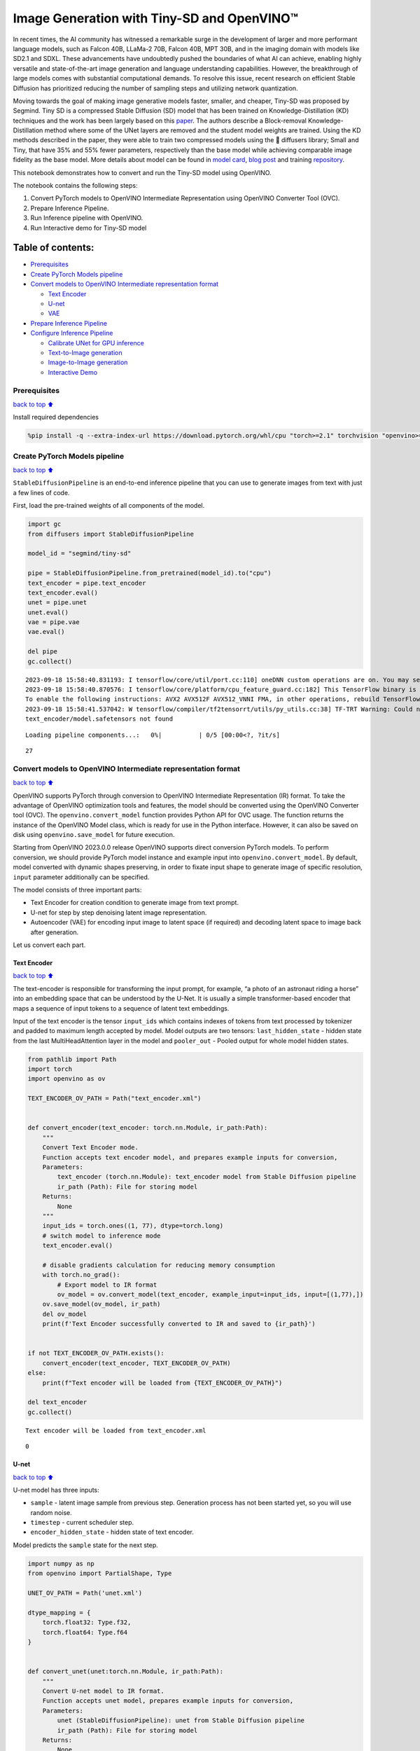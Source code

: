 Image Generation with Tiny-SD and OpenVINO™
===========================================

In recent times, the AI community has witnessed a remarkable surge in
the development of larger and more performant language models, such as
Falcon 40B, LLaMa-2 70B, Falcon 40B, MPT 30B, and in the imaging domain
with models like SD2.1 and SDXL. These advancements have undoubtedly
pushed the boundaries of what AI can achieve, enabling highly versatile
and state-of-the-art image generation and language understanding
capabilities. However, the breakthrough of large models comes with
substantial computational demands. To resolve this issue, recent
research on efficient Stable Diffusion has prioritized reducing the
number of sampling steps and utilizing network quantization.

Moving towards the goal of making image generative models faster,
smaller, and cheaper, Tiny-SD was proposed by Segmind. Tiny SD is a
compressed Stable Diffusion (SD) model that has been trained on
Knowledge-Distillation (KD) techniques and the work has been largely
based on this `paper <https://arxiv.org/pdf/2305.15798.pdf>`__. The
authors describe a Block-removal Knowledge-Distillation method where
some of the UNet layers are removed and the student model weights are
trained. Using the KD methods described in the paper, they were able to
train two compressed models using the 🧨 diffusers library; Small and
Tiny, that have 35% and 55% fewer parameters, respectively than the base
model while achieving comparable image fidelity as the base model. More
details about model can be found in `model
card <https://huggingface.co/segmind/tiny-sd>`__, `blog
post <https://huggingface.co/blog/sd_distillation>`__ and training
`repository <https://github.com/segmind/distill-sd>`__.

This notebook demonstrates how to convert and run the Tiny-SD model
using OpenVINO.

The notebook contains the following steps:

1. Convert PyTorch models to OpenVINO Intermediate Representation using
   OpenVINO Converter Tool (OVC).
2. Prepare Inference Pipeline.
3. Run Inference pipeline with OpenVINO.
4. Run Interactive demo for Tiny-SD model

Table of contents:
^^^^^^^^^^^^^^^^^^

-  `Prerequisites <#Prerequisites>`__
-  `Create PyTorch Models pipeline <#Create-PyTorch-Models-pipeline>`__
-  `Convert models to OpenVINO Intermediate representation
   format <#Convert-models-to-OpenVINO-Intermediate-representation-format>`__

   -  `Text Encoder <#Text-Encoder>`__
   -  `U-net <#U-net>`__
   -  `VAE <#VAE>`__

-  `Prepare Inference Pipeline <#Prepare-Inference-Pipeline>`__
-  `Configure Inference Pipeline <#Configure-Inference-Pipeline>`__

   -  `Calibrate UNet for GPU
      inference <#Calibrate-UNet-for-GPU-inference>`__
   -  `Text-to-Image generation <#Text-to-Image-generation>`__
   -  `Image-to-Image generation <#Image-to-Image-generation>`__
   -  `Interactive Demo <#Interactive-Demo>`__

Prerequisites
-------------

`back to top ⬆️ <#Table-of-contents:>`__

Install required dependencies

.. code:: ipython3

    %pip install -q --extra-index-url https://download.pytorch.org/whl/cpu "torch>=2.1" torchvision "openvino>=2023.3.0" "diffusers>=0.18.0" "transformers>=4.30.2" "gradio"

Create PyTorch Models pipeline
------------------------------

`back to top ⬆️ <#Table-of-contents:>`__

``StableDiffusionPipeline`` is an end-to-end inference pipeline that you
can use to generate images from text with just a few lines of code.

First, load the pre-trained weights of all components of the model.

.. code:: ipython3

    import gc
    from diffusers import StableDiffusionPipeline
    
    model_id = "segmind/tiny-sd"
    
    pipe = StableDiffusionPipeline.from_pretrained(model_id).to("cpu")
    text_encoder = pipe.text_encoder
    text_encoder.eval()
    unet = pipe.unet
    unet.eval()
    vae = pipe.vae
    vae.eval()
    
    del pipe
    gc.collect()


.. parsed-literal::

    2023-09-18 15:58:40.831193: I tensorflow/core/util/port.cc:110] oneDNN custom operations are on. You may see slightly different numerical results due to floating-point round-off errors from different computation orders. To turn them off, set the environment variable `TF_ENABLE_ONEDNN_OPTS=0`.
    2023-09-18 15:58:40.870576: I tensorflow/core/platform/cpu_feature_guard.cc:182] This TensorFlow binary is optimized to use available CPU instructions in performance-critical operations.
    To enable the following instructions: AVX2 AVX512F AVX512_VNNI FMA, in other operations, rebuild TensorFlow with the appropriate compiler flags.
    2023-09-18 15:58:41.537042: W tensorflow/compiler/tf2tensorrt/utils/py_utils.cc:38] TF-TRT Warning: Could not find TensorRT
    text_encoder/model.safetensors not found



.. parsed-literal::

    Loading pipeline components...:   0%|          | 0/5 [00:00<?, ?it/s]




.. parsed-literal::

    27



Convert models to OpenVINO Intermediate representation format
-------------------------------------------------------------

`back to top ⬆️ <#Table-of-contents:>`__

OpenVINO supports PyTorch through conversion to OpenVINO Intermediate
Representation (IR) format. To take the advantage of OpenVINO
optimization tools and features, the model should be converted using the
OpenVINO Converter tool (OVC). The ``openvino.convert_model`` function
provides Python API for OVC usage. The function returns the instance of
the OpenVINO Model class, which is ready for use in the Python
interface. However, it can also be saved on disk using
``openvino.save_model`` for future execution.

Starting from OpenVINO 2023.0.0 release OpenVINO supports direct
conversion PyTorch models. To perform conversion, we should provide
PyTorch model instance and example input into
``openvino.convert_model``. By default, model converted with dynamic
shapes preserving, in order to fixate input shape to generate image of
specific resolution, ``input`` parameter additionally can be specified.

The model consists of three important parts:

-  Text Encoder for creation condition to generate image from text
   prompt.
-  U-net for step by step denoising latent image representation.
-  Autoencoder (VAE) for encoding input image to latent space (if
   required) and decoding latent space to image back after generation.

Let us convert each part.

Text Encoder
~~~~~~~~~~~~

`back to top ⬆️ <#Table-of-contents:>`__

The text-encoder is responsible for transforming the input prompt, for
example, “a photo of an astronaut riding a horse” into an embedding
space that can be understood by the U-Net. It is usually a simple
transformer-based encoder that maps a sequence of input tokens to a
sequence of latent text embeddings.

Input of the text encoder is the tensor ``input_ids`` which contains
indexes of tokens from text processed by tokenizer and padded to maximum
length accepted by model. Model outputs are two tensors:
``last_hidden_state`` - hidden state from the last MultiHeadAttention
layer in the model and ``pooler_out`` - Pooled output for whole model
hidden states.

.. code:: ipython3

    from pathlib import Path
    import torch
    import openvino as ov
    
    TEXT_ENCODER_OV_PATH = Path("text_encoder.xml")
    
    
    def convert_encoder(text_encoder: torch.nn.Module, ir_path:Path):
        """
        Convert Text Encoder mode. 
        Function accepts text encoder model, and prepares example inputs for conversion, 
        Parameters: 
            text_encoder (torch.nn.Module): text_encoder model from Stable Diffusion pipeline
            ir_path (Path): File for storing model
        Returns:
            None
        """
        input_ids = torch.ones((1, 77), dtype=torch.long)
        # switch model to inference mode
        text_encoder.eval()
    
        # disable gradients calculation for reducing memory consumption
        with torch.no_grad():
            # Export model to IR format
            ov_model = ov.convert_model(text_encoder, example_input=input_ids, input=[(1,77),])
        ov.save_model(ov_model, ir_path)
        del ov_model
        print(f'Text Encoder successfully converted to IR and saved to {ir_path}')
        
    
    if not TEXT_ENCODER_OV_PATH.exists():
        convert_encoder(text_encoder, TEXT_ENCODER_OV_PATH)
    else:
        print(f"Text encoder will be loaded from {TEXT_ENCODER_OV_PATH}")
    
    del text_encoder
    gc.collect()


.. parsed-literal::

    Text encoder will be loaded from text_encoder.xml




.. parsed-literal::

    0



U-net
~~~~~

`back to top ⬆️ <#Table-of-contents:>`__

U-net model has three inputs:

-  ``sample`` - latent image sample from previous step. Generation
   process has not been started yet, so you will use random noise.
-  ``timestep`` - current scheduler step.
-  ``encoder_hidden_state`` - hidden state of text encoder.

Model predicts the ``sample`` state for the next step.

.. code:: ipython3

    import numpy as np
    from openvino import PartialShape, Type
    
    UNET_OV_PATH = Path('unet.xml')
    
    dtype_mapping = {
        torch.float32: Type.f32,
        torch.float64: Type.f64
    }
    
    
    def convert_unet(unet:torch.nn.Module, ir_path:Path):
        """
        Convert U-net model to IR format. 
        Function accepts unet model, prepares example inputs for conversion, 
        Parameters: 
            unet (StableDiffusionPipeline): unet from Stable Diffusion pipeline
            ir_path (Path): File for storing model
        Returns:
            None
        """
        # prepare inputs
        encoder_hidden_state = torch.ones((2, 77, 768))
        latents_shape = (2, 4, 512 // 8, 512 // 8)
        latents = torch.randn(latents_shape)
        t = torch.from_numpy(np.array(1, dtype=float))
        dummy_inputs = (latents, t, encoder_hidden_state)
        input_info = []
        for input_tensor in dummy_inputs:
            shape = PartialShape(tuple(input_tensor.shape))
            element_type = dtype_mapping[input_tensor.dtype]
            input_info.append((shape, element_type))
    
        unet.eval()
        with torch.no_grad():
            ov_model = ov.convert_model(unet, example_input=dummy_inputs, input=input_info)
        ov.save_model(ov_model, ir_path)
        del ov_model
        print(f'Unet successfully converted to IR and saved to {ir_path}')
    
    
    if not UNET_OV_PATH.exists():
        convert_unet(unet, UNET_OV_PATH)
        gc.collect()
    else:
        print(f"Unet will be loaded from {UNET_OV_PATH}")
    del unet
    gc.collect()


.. parsed-literal::

    Unet will be loaded from unet.xml




.. parsed-literal::

    0



VAE
~~~

`back to top ⬆️ <#Table-of-contents:>`__

The VAE model has two parts, an encoder and a decoder. The encoder is
used to convert the image into a low dimensional latent representation,
which will serve as the input to the U-Net model. The decoder,
conversely, transforms the latent representation back into an image.

During latent diffusion training, the encoder is used to get the latent
representations (latents) of the images for the forward diffusion
process, which applies more and more noise at each step. During
inference, the denoised latents generated by the reverse diffusion
process are converted back into images using the VAE decoder. When you
run inference for text-to-image, there is no initial image as a starting
point. You can skip this step and directly generate initial random
noise.

As the encoder and the decoder are used independently in different parts
of the pipeline, it will be better to convert them to separate models.

.. code:: ipython3

    VAE_ENCODER_OV_PATH = Path("vae_encodr.xml")
    
    def convert_vae_encoder(vae: torch.nn.Module, ir_path: Path):
        """
        Convert VAE model for encoding to IR format. 
        Function accepts vae model, creates wrapper class for export only necessary for inference part, 
        prepares example inputs for conversion, 
        Parameters: 
            vae (torch.nn.Module): VAE model from StableDiffusio pipeline 
            ir_path (Path): File for storing model
        Returns:
            None
        """
        class VAEEncoderWrapper(torch.nn.Module):
            def __init__(self, vae):
                super().__init__()
                self.vae = vae
    
            def forward(self, image):
                return self.vae.encode(x=image)["latent_dist"].sample()
        vae_encoder = VAEEncoderWrapper(vae)
        vae_encoder.eval()
        image = torch.zeros((1, 3, 512, 512))
        with torch.no_grad():
            ov_model = ov.convert_model(vae_encoder, example_input=image, input=[((1,3,512,512),)])
        ov.save_model(ov_model, ir_path)
        del ov_model
        print(f'VAE encoder successfully converted to IR and saved to {ir_path}')
    
    
    if not VAE_ENCODER_OV_PATH.exists():
        convert_vae_encoder(vae, VAE_ENCODER_OV_PATH)
    else:
        print(f"VAE encoder will be loaded from {VAE_ENCODER_OV_PATH}")
    
    VAE_DECODER_OV_PATH = Path('vae_decoder.xml')
    
    def convert_vae_decoder(vae: torch.nn.Module, ir_path: Path):
        """
        Convert VAE model for decoding to IR format. 
        Function accepts vae model, creates wrapper class for export only necessary for inference part, 
        prepares example inputs for conversion, 
        Parameters: 
            vae (torch.nn.Module): VAE model frm StableDiffusion pipeline
            ir_path (Path): File for storing model
        Returns:
            None
        """
        class VAEDecoderWrapper(torch.nn.Module):
            def __init__(self, vae):
                super().__init__()
                self.vae = vae
    
            def forward(self, latents):
                return self.vae.decode(latents)
        
        vae_decoder = VAEDecoderWrapper(vae)
        latents = torch.zeros((1, 4, 64, 64))
    
        vae_decoder.eval()
        with torch.no_grad():
            ov_model = ov.convert_model(vae_decoder, example_input=latents, input=[((1,4,64,64),)])
        ov.save_model(ov_model, ir_path)
        del ov_model
        print(f'VAE decoder successfully converted to IR and saved to {ir_path}')
    
    
    if not VAE_DECODER_OV_PATH.exists():
        convert_vae_decoder(vae, VAE_DECODER_OV_PATH)
    else:
        print(f"VAE decoder will be loaded from {VAE_DECODER_OV_PATH}")
    
    del vae
    gc.collect()


.. parsed-literal::

    VAE encoder will be loaded from vae_encodr.xml
    VAE decoder will be loaded from vae_decoder.xml




.. parsed-literal::

    0



Prepare Inference Pipeline
--------------------------

`back to top ⬆️ <#Table-of-contents:>`__

Putting it all together, let us now take a closer look at how the model
works in inference by illustrating the logical flow.

.. figure:: https://user-images.githubusercontent.com/29454499/260981188-c112dd0a-5752-4515-adca-8b09bea5d14a.png
   :alt: sd-pipeline

   sd-pipeline

As you can see from the diagram, the only difference between
Text-to-Image and text-guided Image-to-Image generation in approach is
how initial latent state is generated. In case of Image-to-Image
generation, you additionally have an image encoded by VAE encoder mixed
with the noise produced by using latent seed, while in Text-to-Image you
use only noise as initial latent state. The stable diffusion model takes
both a latent image representation of size :math:`64 \times 64` and a
text prompt is transformed to text embeddings of size
:math:`77 \times 768` via CLIP’s text encoder as an input.

Next, the U-Net iteratively *denoises* the random latent image
representations while being conditioned on the text embeddings. The
output of the U-Net, being the noise residual, is used to compute a
denoised latent image representation via a scheduler algorithm. Many
different scheduler algorithms can be used for this computation, each
having its pros and cons. For Stable Diffusion, it is recommended to use
one of:

-  `PNDM
   scheduler <https://github.com/huggingface/diffusers/blob/main/src/diffusers/schedulers/scheduling_pndm.py>`__
-  `DDIM
   scheduler <https://github.com/huggingface/diffusers/blob/main/src/diffusers/schedulers/scheduling_ddim.py>`__
-  `K-LMS
   scheduler <https://github.com/huggingface/diffusers/blob/main/src/diffusers/schedulers/scheduling_lms_discrete.py>`__\ (you
   will use it in your pipeline)

Theory on how the scheduler algorithm function works is out of scope for
this notebook. Nonetheless, in short, you should remember that you
compute the predicted denoised image representation from the previous
noise representation and the predicted noise residual. For more
information, refer to the recommended `Elucidating the Design Space of
Diffusion-Based Generative Models <https://arxiv.org/abs/2206.00364>`__

The *denoising* process is repeated given number of times (by default
50) to step-by-step retrieve better latent image representations. When
complete, the latent image representation is decoded by the decoder part
of the variational auto encoder.

.. code:: ipython3

    import inspect
    from typing import List, Optional, Union, Dict
    
    import PIL
    import cv2
    
    from transformers import CLIPTokenizer
    from diffusers.pipelines.pipeline_utils import DiffusionPipeline
    from diffusers.schedulers import DDIMScheduler, LMSDiscreteScheduler, PNDMScheduler
    
    
    def scale_fit_to_window(dst_width:int, dst_height:int, image_width:int, image_height:int):
        """
        Preprocessing helper function for calculating image size for resize with peserving original aspect ratio 
        and fitting image to specific window size
        
        Parameters:
          dst_width (int): destination window width
          dst_height (int): destination window height
          image_width (int): source image width
          image_height (int): source image height
        Returns:
          result_width (int): calculated width for resize
          result_height (int): calculated height for resize
        """
        im_scale = min(dst_height / image_height, dst_width / image_width)
        return int(im_scale * image_width), int(im_scale * image_height)
    
    
    def preprocess(image: PIL.Image.Image):
        """
        Image preprocessing function. Takes image in PIL.Image format, resizes it to keep aspect ration and fits to model input window 512x512,
        then converts it to np.ndarray and adds padding with zeros on right or bottom side of image (depends from aspect ratio), after that
        converts data to float32 data type and change range of values from [0, 255] to [-1, 1], finally, converts data layout from planar NHWC to NCHW.
        The function returns preprocessed input tensor and padding size, which can be used in postprocessing.
        
        Parameters:
          image (PIL.Image.Image): input image
        Returns:
           image (np.ndarray): preprocessed image tensor
           meta (Dict): dictionary with preprocessing metadata info
        """
        src_width, src_height = image.size
        dst_width, dst_height = scale_fit_to_window(
            512, 512, src_width, src_height)
        image = np.array(image.resize((dst_width, dst_height),
                         resample=PIL.Image.Resampling.LANCZOS))[None, :]
        pad_width = 512 - dst_width
        pad_height = 512 - dst_height
        pad = ((0, 0), (0, pad_height), (0, pad_width), (0, 0))
        image = np.pad(image, pad, mode="constant")
        image = image.astype(np.float32) / 255.0
        image = 2.0 * image - 1.0
        image = image.transpose(0, 3, 1, 2)
        return image, {"padding": pad, "src_width": src_width, "src_height": src_height}
    
    
    class OVStableDiffusionPipeline(DiffusionPipeline):
        def __init__(
            self,
            vae_decoder: ov.Model,
            text_encoder: ov.Model,
            tokenizer: CLIPTokenizer,
            unet: ov.Model,
            scheduler: Union[DDIMScheduler, PNDMScheduler, LMSDiscreteScheduler],
            vae_encoder: ov.Model = None,
        ):
            """
            Pipeline for text-to-image generation using Stable Diffusion.
            Parameters:
                vae (Model):
                    Variational Auto-Encoder (VAE) Model to decode images to and from latent representations.
                text_encoder (Model):
                    Frozen text-encoder. Stable Diffusion uses the text portion of
                    [CLIP](https://huggingface.co/docs/transformers/model_doc/clip#transformers.CLIPTextModel), specifically
                    the clip-vit-large-patch14(https://huggingface.co/openai/clip-vit-large-patch14) variant.
                tokenizer (CLIPTokenizer):
                    Tokenizer of class CLIPTokenizer(https://huggingface.co/docs/transformers/v4.21.0/en/model_doc/clip#transformers.CLIPTokenizer).
                unet (Model): Conditional U-Net architecture to denoise the encoded image latents.
                scheduler (SchedulerMixin):
                    A scheduler to be used in combination with unet to denoise the encoded image latents. Can be one of
                    DDIMScheduler, LMSDiscreteScheduler, or PNDMScheduler.
            """
            super().__init__()
            self.scheduler = scheduler
            self.vae_decoder = vae_decoder
            self.vae_encoder = vae_encoder
            self.text_encoder = text_encoder
            self.unet = unet
            self._text_encoder_output = text_encoder.output(0)
            self._unet_output = unet.output(0)
            self._vae_d_output = vae_decoder.output(0)
            self._vae_e_output = vae_encoder.output(0) if vae_encoder is not None else None
            self.height = 512
            self.width = 512
            self.tokenizer = tokenizer
    
        def __call__(
            self,
            prompt: Union[str, List[str]],
            image: PIL.Image.Image = None,
            num_inference_steps: Optional[int] = 50,
            negative_prompt: Union[str, List[str]] = None,
            guidance_scale: Optional[float] = 7.5,
            eta: Optional[float] = 0.0,
            output_type: Optional[str] = "pil",
            seed: Optional[int] = None,
            strength: float = 1.0,
            gif: Optional[bool] = False,
            **kwargs,
        ):
            """
            Function invoked when calling the pipeline for generation.
            Parameters:
                prompt (str or List[str]):
                    The prompt or prompts to guide the image generation.
                image (PIL.Image.Image, *optional*, None):
                     Intinal image for generation.
                num_inference_steps (int, *optional*, defaults to 50):
                    The number of denoising steps. More denoising steps usually lead to a higher quality image at the
                    expense of slower inference.
                negative_prompt (str or List[str]):
                    The negative prompt or prompts to guide the image generation.
                guidance_scale (float, *optional*, defaults to 7.5):
                    Guidance scale as defined in Classifier-Free Diffusion Guidance(https://arxiv.org/abs/2207.12598).
                    guidance_scale is defined as `w` of equation 2.
                    Higher guidance scale encourages to generate images that are closely linked to the text prompt,
                    usually at the expense of lower image quality.
                eta (float, *optional*, defaults to 0.0):
                    Corresponds to parameter eta (η) in the DDIM paper: https://arxiv.org/abs/2010.02502. Only applies to
                    [DDIMScheduler], will be ignored for others.
                output_type (`str`, *optional*, defaults to "pil"):
                    The output format of the generate image. Choose between
                    [PIL](https://pillow.readthedocs.io/en/stable/): PIL.Image.Image or np.array.
                seed (int, *optional*, None):
                    Seed for random generator state initialization.
                gif (bool, *optional*, False):
                    Flag for storing all steps results or not.
            Returns:
                Dictionary with keys: 
                    sample - the last generated image PIL.Image.Image or np.array
                    iterations - *optional* (if gif=True) images for all diffusion steps, List of PIL.Image.Image or np.array.
            """
            if seed is not None:
                np.random.seed(seed)
    
            img_buffer = []
            do_classifier_free_guidance = guidance_scale > 1.0
            # get prompt text embeddings
            text_embeddings = self._encode_prompt(prompt, do_classifier_free_guidance=do_classifier_free_guidance, negative_prompt=negative_prompt)
            
            # set timesteps
            accepts_offset = "offset" in set(inspect.signature(self.scheduler.set_timesteps).parameters.keys())
            extra_set_kwargs = {}
            if accepts_offset:
                extra_set_kwargs["offset"] = 1
    
            self.scheduler.set_timesteps(num_inference_steps, **extra_set_kwargs)
            timesteps, num_inference_steps = self.get_timesteps(num_inference_steps, strength)
            latent_timestep = timesteps[:1]
    
            # get the initial random noise unless the user supplied it
            latents, meta = self.prepare_latents(image, latent_timestep)
    
            # prepare extra kwargs for the scheduler step, since not all schedulers have the same signature
            # eta (η) is only used with the DDIMScheduler, it will be ignored for other schedulers.
            # eta corresponds to η in DDIM paper: https://arxiv.org/abs/2010.02502
            # and should be between [0, 1]
            accepts_eta = "eta" in set(inspect.signature(self.scheduler.step).parameters.keys())
            extra_step_kwargs = {}
            if accepts_eta:
                extra_step_kwargs["eta"] = eta
    
            for i, t in enumerate(self.progress_bar(timesteps)):
                # expand the latents if you are doing classifier free guidance
                latent_model_input = np.concatenate([latents] * 2) if do_classifier_free_guidance else latents
                latent_model_input = self.scheduler.scale_model_input(latent_model_input, t)
    
                # predict the noise residual
                noise_pred = self.unet([latent_model_input, t, text_embeddings])[self._unet_output]
                # perform guidance
                if do_classifier_free_guidance:
                    noise_pred_uncond, noise_pred_text = noise_pred[0], noise_pred[1]
                    noise_pred = noise_pred_uncond + guidance_scale * (noise_pred_text - noise_pred_uncond)
    
                # compute the previous noisy sample x_t -> x_t-1
                latents = self.scheduler.step(torch.from_numpy(noise_pred), t, torch.from_numpy(latents), **extra_step_kwargs)["prev_sample"].numpy()
                if gif:
                    image = self.vae_decoder(latents * (1 / 0.18215))[self._vae_d_output]
                    image = self.postprocess_image(image, meta, output_type)
                    img_buffer.extend(image)
    
            # scale and decode the image latents with vae
            image = self.vae_decoder(latents * (1 / 0.18215))[self._vae_d_output]
    
            image = self.postprocess_image(image, meta, output_type)
            return {"sample": image, 'iterations': img_buffer}
        
        def _encode_prompt(self, prompt:Union[str, List[str]], num_images_per_prompt:int = 1, do_classifier_free_guidance:bool = True, negative_prompt:Union[str, List[str]] = None):
            """
            Encodes the prompt into text encoder hidden states.
    
            Parameters:
                prompt (str or list(str)): prompt to be encoded
                num_images_per_prompt (int): number of images that should be generated per prompt
                do_classifier_free_guidance (bool): whether to use classifier free guidance or not
                negative_prompt (str or list(str)): negative prompt to be encoded
            Returns:
                text_embeddings (np.ndarray): text encoder hidden states
            """
            batch_size = len(prompt) if isinstance(prompt, list) else 1
    
            # tokenize input prompts
            text_inputs = self.tokenizer(
                prompt,
                padding="max_length",
                max_length=self.tokenizer.model_max_length,
                truncation=True,
                return_tensors="np",
            )
            text_input_ids = text_inputs.input_ids
    
            text_embeddings = self.text_encoder(
                text_input_ids)[self._text_encoder_output]
    
            # duplicate text embeddings for each generation per prompt
            if num_images_per_prompt != 1:
                bs_embed, seq_len, _ = text_embeddings.shape
                text_embeddings = np.tile(
                    text_embeddings, (1, num_images_per_prompt, 1))
                text_embeddings = np.reshape(
                    text_embeddings, (bs_embed * num_images_per_prompt, seq_len, -1))
    
            # get unconditional embeddings for classifier free guidance
            if do_classifier_free_guidance:
                uncond_tokens: List[str]
                max_length = text_input_ids.shape[-1]
                if negative_prompt is None:
                    uncond_tokens = [""] * batch_size
                elif isinstance(negative_prompt, str):
                    uncond_tokens = [negative_prompt]
                else:
                    uncond_tokens = negative_prompt
                uncond_input = self.tokenizer(
                    uncond_tokens,
                    padding="max_length",
                    max_length=max_length,
                    truncation=True,
                    return_tensors="np",
                )
    
                uncond_embeddings = self.text_encoder(uncond_input.input_ids)[self._text_encoder_output]
    
                # duplicate unconditional embeddings for each generation per prompt, using mps friendly method
                seq_len = uncond_embeddings.shape[1]
                uncond_embeddings = np.tile(uncond_embeddings, (1, num_images_per_prompt, 1))
                uncond_embeddings = np.reshape(uncond_embeddings, (batch_size * num_images_per_prompt, seq_len, -1))
    
                # For classifier free guidance, we need to do two forward passes.
                # Here we concatenate the unconditional and text embeddings into a single batch
                # to avoid doing two forward passes
                text_embeddings = np.concatenate([uncond_embeddings, text_embeddings])
    
            return text_embeddings
    
    
        def prepare_latents(self, image:PIL.Image.Image = None, latent_timestep:torch.Tensor = None):
            """
            Function for getting initial latents for starting generation
            
            Parameters:
                image (PIL.Image.Image, *optional*, None):
                    Input image for generation, if not provided randon noise will be used as starting point
                latent_timestep (torch.Tensor, *optional*, None):
                    Predicted by scheduler initial step for image generation, required for latent image mixing with nosie
            Returns:
                latents (np.ndarray):
                    Image encoded in latent space
            """
            latents_shape = (1, 4, self.height // 8, self.width // 8)
            noise = np.random.randn(*latents_shape).astype(np.float32)
            if image is None:
                # if you use LMSDiscreteScheduler, let's make sure latents are multiplied by sigmas
                if isinstance(self.scheduler, LMSDiscreteScheduler):
                    noise = noise * self.scheduler.sigmas[0].numpy()
                    return noise, {}
            input_image, meta = preprocess(image)
            latents = self.vae_encoder(input_image)[self._vae_e_output] * 0.18215
            latents = self.scheduler.add_noise(torch.from_numpy(latents), torch.from_numpy(noise), latent_timestep).numpy()
            return latents, meta
    
        def postprocess_image(self, image:np.ndarray, meta:Dict, output_type:str = "pil"):
            """
            Postprocessing for decoded image. Takes generated image decoded by VAE decoder, unpad it to initila image size (if required), 
            normalize and convert to [0, 255] pixels range. Optionally, convertes it from np.ndarray to PIL.Image format
            
            Parameters:
                image (np.ndarray):
                    Generated image
                meta (Dict):
                    Metadata obtained on latents preparing step, can be empty
                output_type (str, *optional*, pil):
                    Output format for result, can be pil or numpy
            Returns:
                image (List of np.ndarray or PIL.Image.Image):
                    Postprocessed images
            """
            if "padding" in meta:
                pad = meta["padding"]
                (_, end_h), (_, end_w) = pad[1:3]
                h, w = image.shape[2:]
                unpad_h = h - end_h
                unpad_w = w - end_w
                image = image[:, :, :unpad_h, :unpad_w]
            image = np.clip(image / 2 + 0.5, 0, 1)
            image = np.transpose(image, (0, 2, 3, 1))
            # 9. Convert to PIL
            if output_type == "pil":
                image = self.numpy_to_pil(image)
                if "src_height" in meta:
                    orig_height, orig_width = meta["src_height"], meta["src_width"]
                    image = [img.resize((orig_width, orig_height),
                                        PIL.Image.Resampling.LANCZOS) for img in image]
            else:
                if "src_height" in meta:
                    orig_height, orig_width = meta["src_height"], meta["src_width"]
                    image = [cv2.resize(img, (orig_width, orig_width))
                             for img in image]
            return image
    
        def get_timesteps(self, num_inference_steps:int, strength:float):
            """
            Helper function for getting scheduler timesteps for generation
            In case of image-to-image generation, it updates number of steps according to strength
            
            Parameters:
               num_inference_steps (int):
                  number of inference steps for generation
               strength (float):
                   value between 0.0 and 1.0, that controls the amount of noise that is added to the input image. 
                   Values that approach 1.0 enable lots of variations but will also produce images that are not semantically consistent with the input.
            """
            # get the original timestep using init_timestep
            init_timestep = min(int(num_inference_steps * strength), num_inference_steps)
    
            t_start = max(num_inference_steps - init_timestep, 0)
            timesteps = self.scheduler.timesteps[t_start:]
    
            return timesteps, num_inference_steps - t_start 

Configure Inference Pipeline
----------------------------

`back to top ⬆️ <#Table-of-contents:>`__

First, you should create instances of OpenVINO Model.

.. code:: ipython3

    core = ov.Core()

Select device from dropdown list for running inference using OpenVINO.

.. code:: ipython3

    import ipywidgets as widgets
    
    device = widgets.Dropdown(
        options=core.available_devices + ["AUTO"],
        value='AUTO',
        description='Device:',
        disabled=False,
    )
    
    device




.. parsed-literal::

    Dropdown(description='Device:', index=2, options=('CPU', 'GPU', 'AUTO'), value='AUTO')



.. code:: ipython3

    text_enc = core.compile_model(TEXT_ENCODER_OV_PATH, device.value)

Calibrate UNet for GPU inference
~~~~~~~~~~~~~~~~~~~~~~~~~~~~~~~~

`back to top ⬆️ <#Table-of-contents:>`__

On a GPU device a model is executed in FP16 precision. For Tiny-SD UNet
model there known to be accuracy issues caused by this. Therefore, a
special calibration procedure is used to selectively mark some
operations to be executed in full precision.

.. code:: ipython3

    import pickle
    import urllib.request
    import os
    
    # Fetch `model_upcast_utils` which helps to restore accuracy when inferred on GPU
    urllib.request.urlretrieve(
        url='https://raw.githubusercontent.com/openvinotoolkit/openvino_notebooks/latest/utils/model_upcast_utils.py',
        filename='model_upcast_utils.py'
    )
    
    # Fetch an example input for UNet model needed for upcasting calibration process
    urllib.request.urlretrieve(
        url='https://storage.openvinotoolkit.org/repositories/openvino_notebooks/data/data/pkl/unet_calibration_example_input.pkl',
        filename='unet_calibration_example_input.pkl'
    )
    from model_upcast_utils import is_model_partially_upcasted, partially_upcast_nodes_to_fp32
    
    unet_model = core.read_model(UNET_OV_PATH)
    if 'GPU' in core.available_devices and not is_model_partially_upcasted(unet_model):
        with open("unet_calibration_example_input.pkl", "rb") as f:
            example_input = pickle.load(f)
        unet_model = partially_upcast_nodes_to_fp32(unet_model, example_input, upcast_ratio=0.7,
                                                    operation_types=["Convolution"])
    
        ov.save_model(unet_model, UNET_OV_PATH.with_suffix("._tmp.xml"))
        del unet_model
        os.remove(UNET_OV_PATH)
        os.remove(str(UNET_OV_PATH).replace(".xml", ".bin"))
        UNET_OV_PATH.with_suffix("._tmp.xml").rename(UNET_OV_PATH)
        UNET_OV_PATH.with_suffix("._tmp.bin").rename(UNET_OV_PATH.with_suffix('.bin'))


.. code:: ipython3

    unet_model = core.compile_model(UNET_OV_PATH, device.value)

.. code:: ipython3

    ov_config = {"INFERENCE_PRECISION_HINT": "f32"} if device.value != "CPU" else {}
    
    vae_decoder = core.compile_model(VAE_DECODER_OV_PATH, device.value, ov_config)
    vae_encoder = core.compile_model(VAE_ENCODER_OV_PATH, device.value, ov_config)

Model tokenizer and scheduler are also important parts of the pipeline.
Let us define them and put all components together

.. code:: ipython3

    from transformers import CLIPTokenizer
    from diffusers.schedulers import LMSDiscreteScheduler
    
    lms = LMSDiscreteScheduler(
        beta_start=0.00085, 
        beta_end=0.012, 
        beta_schedule="scaled_linear"
    )
    tokenizer = CLIPTokenizer.from_pretrained('openai/clip-vit-large-patch14')
    
    ov_pipe = OVStableDiffusionPipeline(
        tokenizer=tokenizer,
        text_encoder=text_enc,
        unet=unet_model,
        vae_encoder=vae_encoder,
        vae_decoder=vae_decoder,
        scheduler=lms
    )

Text-to-Image generation
~~~~~~~~~~~~~~~~~~~~~~~~

`back to top ⬆️ <#Table-of-contents:>`__

Now, let’s see model in action

.. code:: ipython3

    text_prompt = 'RAW studio photo of An intricate forest minitown landscape trapped in a bottle, atmospheric oliva lighting, on the table, intricate details, dark shot, soothing tones, muted colors '
    seed = 431
    num_steps = 20

.. code:: ipython3

    print('Pipeline settings')
    print(f'Input text: {text_prompt}')
    print(f'Seed: {seed}')
    print(f'Number of steps: {num_steps}')


.. parsed-literal::

    Pipeline settings
    Input text: RAW studio photo of An intricate forest minitown landscape trapped in a bottle, atmospheric oliva lighting, on the table, intricate details, dark shot, soothing tones, muted colors 
    Seed: 431
    Number of steps: 20


.. code:: ipython3

    result = ov_pipe(text_prompt, num_inference_steps=num_steps, seed=seed)



.. parsed-literal::

      0%|          | 0/20 [00:00<?, ?it/s]


Finally, let us save generation results. The pipeline returns several
results: ``sample`` contains final generated image, ``iterations``
contains list of intermediate results for each step.

.. code:: ipython3

    final_image = result['sample'][0]
    final_image.save('result.png')

Now is show time!

.. code:: ipython3

    text = '\n\t'.join(text_prompt.split('.'))
    print("Input text:")
    print("\t" + text)
    display(final_image)


.. parsed-literal::

    Input text:
    	RAW studio photo of An intricate forest minitown landscape trapped in a bottle, atmospheric oliva lighting, on the table, intricate details, dark shot, soothing tones, muted colors 



.. image:: tiny-sd-image-generation-with-output_files/tiny-sd-image-generation-with-output_35_1.png


Nice. As you can see, the picture has quite a high definition 🔥.

Image-to-Image generation
~~~~~~~~~~~~~~~~~~~~~~~~~

`back to top ⬆️ <#Table-of-contents:>`__

One of the most amazing features of Stable Diffusion model is the
ability to condition image generation from an existing image or sketch.
Given a (potentially crude) image and the right text prompt, latent
diffusion models can be used to “enhance” an image.

Image-to-Image generation, in additionally to the text prompt, requires
providing the initial image. Optionally, you can also change
``strength`` parameter, which is a value between 0.0 and 1.0, that
controls the amount of noise that is added to the input image. Values
that approach 1.0 enable lots of variations but will also produce images
that are not semantically consistent with the input. One of the
interesting use cases for Image-to-Image generation is depainting -
turning sketches or paintings into realistic photographs.

Additionally, to improve image generation quality, model supports
negative prompting. Technically, positive prompt steers the diffusion
toward the images associated with it, while negative prompt steers the
diffusion away from it.In other words, negative prompt declares
undesired concepts for generation image, e.g. if we want to have
colorful and bright image, gray scale image will be result which we want
to avoid, in this case gray scale can be treated as negative prompt. The
positive and negative prompt are in equal footing. You can always use
one with or without the other. More explanation of how it works can be
found in this
`article <https://stable-diffusion-art.com/how-negative-prompt-work/>`__.

.. code:: ipython3

    text_prompt_i2i = 'professional photo portrait of woman, highly detailed, hyper realistic, cinematic effects, soft lighting'
    negative_prompt_i2i = "blurry, poor quality, low res, worst quality, cropped, ugly, poorly drawn face, without eyes, mutation, unreal, animate, poorly drawn eyes"
    num_steps_i2i = 40
    seed_i2i = 82698152
    strength = 0.68

.. code:: ipython3

    from diffusers.utils import load_image
    
    default_image_url = "https://user-images.githubusercontent.com/29454499/260418860-69cc443a-9ee6-493c-a393-3a97af080be7.jpg"
    # read uploaded image
    image = load_image(default_image_url)
    print('Pipeline settings')
    print(f'Input positive prompt: \n\t{text_prompt_i2i}')
    print(f'Input negative prompt: \n\t{negative_prompt_i2i}')
    print(f'Seed: {seed_i2i}')
    print(f'Number of steps: {num_steps_i2i}')
    print(f'Strength: {strength}')
    print("Input image:")
    display(image)
    processed_image = ov_pipe(text_prompt_i2i, image, negative_prompt=negative_prompt_i2i, num_inference_steps=num_steps_i2i, seed=seed_i2i, strength=strength)


.. parsed-literal::

    Pipeline settings
    Input positive prompt: 
    	professional photo portrait of woman, highly detailed, hyper realistic, cinematic effects, soft lighting
    Input negative prompt: 
    	blurry, poor quality, low res, worst quality, cropped, ugly, poorly drawn face, without eyes, mutation, unreal, animate, poorly drawn eyes
    Seed: 82698152
    Number of steps: 40
    Strength: 0.68
    Input image:



.. image:: tiny-sd-image-generation-with-output_files/tiny-sd-image-generation-with-output_39_1.png



.. parsed-literal::

      0%|          | 0/27 [00:00<?, ?it/s]


.. code:: ipython3

    final_image_i2i = processed_image['sample'][0]
    final_image_i2i.save('result_i2i.png')

.. code:: ipython3

    text_i2i = '\n\t'.join(text_prompt_i2i.split('.'))
    print("Input text:")
    print("\t" + text_i2i)
    display(final_image_i2i)


.. parsed-literal::

    Input text:
    	professional photo portrait of woman, highly detailed, hyper realistic, cinematic effects, soft lighting



.. image:: tiny-sd-image-generation-with-output_files/tiny-sd-image-generation-with-output_41_1.png


Interactive Demo
~~~~~~~~~~~~~~~~

`back to top ⬆️ <#Table-of-contents:>`__

.. code:: ipython3

    import gradio as gr
    
    sample_img_url = "https://storage.openvinotoolkit.org/repositories/openvino_notebooks/data/data/image/tower.jpg"
    
    img = load_image(sample_img_url).save("tower.jpg")
    
    def generate_from_text(text, negative_text, seed, num_steps, _=gr.Progress(track_tqdm=True)):
        result = ov_pipe(text, negative_prompt=negative_text, num_inference_steps=num_steps, seed=seed)
        return result["sample"][0]
    
    
    def generate_from_image(img, text, negative_text, seed, num_steps, strength, _=gr.Progress(track_tqdm=True)):
        result = ov_pipe(text, img, negative_prompt=negative_text, num_inference_steps=num_steps, seed=seed, strength=strength)
        return result["sample"][0]
    
    
    with gr.Blocks() as demo:
        with gr.Tab("Text-to-Image generation"):
            with gr.Row():
                with gr.Column():
                    text_input = gr.Textbox(lines=3, label="Positive prompt")
                    negative_text_input = gr.Textbox(lines=3, label="Negative prompt")
                    seed_input = gr.Slider(0, 10000000, value=751, label="Seed")
                    steps_input = gr.Slider(1, 50, value=20, step=1, label="Steps")
                out = gr.Image(label="Result", type="pil")
            sample_text = "futuristic synthwave city, retro sunset, crystals, spires, volumetric lighting, studio Ghibli style, rendered in unreal engine with clean details"
            sample_text2 = "RAW studio photo of tiny cute happy  cat in a yellow raincoat in the woods, rain, a character portrait, soft lighting, high resolution, photo realistic, extremely detailed"
            negative_sample_text = ""
            negative_sample_text2 = "bad anatomy, blurry, noisy, jpeg artifacts, low quality, geometry, mutation, disgusting. ugly"
            btn = gr.Button()
            btn.click(generate_from_text, [text_input, negative_text_input, seed_input, steps_input], out)
            gr.Examples([[sample_text, negative_sample_text, 42, 20], [sample_text2, negative_sample_text2, 1561, 25]], [text_input, negative_text_input, seed_input, steps_input])
        with gr.Tab("Image-to-Image generation"):
            with gr.Row():
                with gr.Column():
                    i2i_input = gr.Image(label="Image", type="pil")
                    i2i_text_input = gr.Textbox(lines=3, label="Text")
                    i2i_negative_text_input = gr.Textbox(lines=3, label="Negative prompt")
                    i2i_seed_input = gr.Slider(0, 10000000, value=42, label="Seed")
                    i2i_steps_input = gr.Slider(1, 50, value=10, step=1, label="Steps")
                    strength_input = gr.Slider(0, 1, value=0.5, label="Strength")
                i2i_out = gr.Image(label="Result", type="pil")
            i2i_btn = gr.Button()
            sample_i2i_text = "amazing watercolor painting"
            i2i_btn.click(
                generate_from_image,
                [i2i_input, i2i_text_input, i2i_negative_text_input, i2i_seed_input, i2i_steps_input, strength_input],
                i2i_out,
            )
            gr.Examples(
                [["tower.jpg", sample_i2i_text, "", 6400023, 40, 0.3]],
                [i2i_input, i2i_text_input, i2i_negative_text_input, i2i_seed_input, i2i_steps_input, strength_input],
            )
    
    try:
        demo.queue().launch(debug=False)
    except Exception:
        demo.queue().launch(share=True, debug=False)
    # if you are launching remotely, specify server_name and server_port
    # demo.launch(server_name='your server name', server_port='server port in int')
    # Read more in the docs: https://gradio.app/docs/


.. parsed-literal::

    Running on local URL:  http://127.0.0.1:7863
    
    To create a public link, set `share=True` in `launch()`.



.. raw:: html

    <div><iframe src="http://127.0.0.1:7863/" width="100%" height="500" allow="autoplay; camera; microphone; clipboard-read; clipboard-write;" frameborder="0" allowfullscreen></iframe></div>

